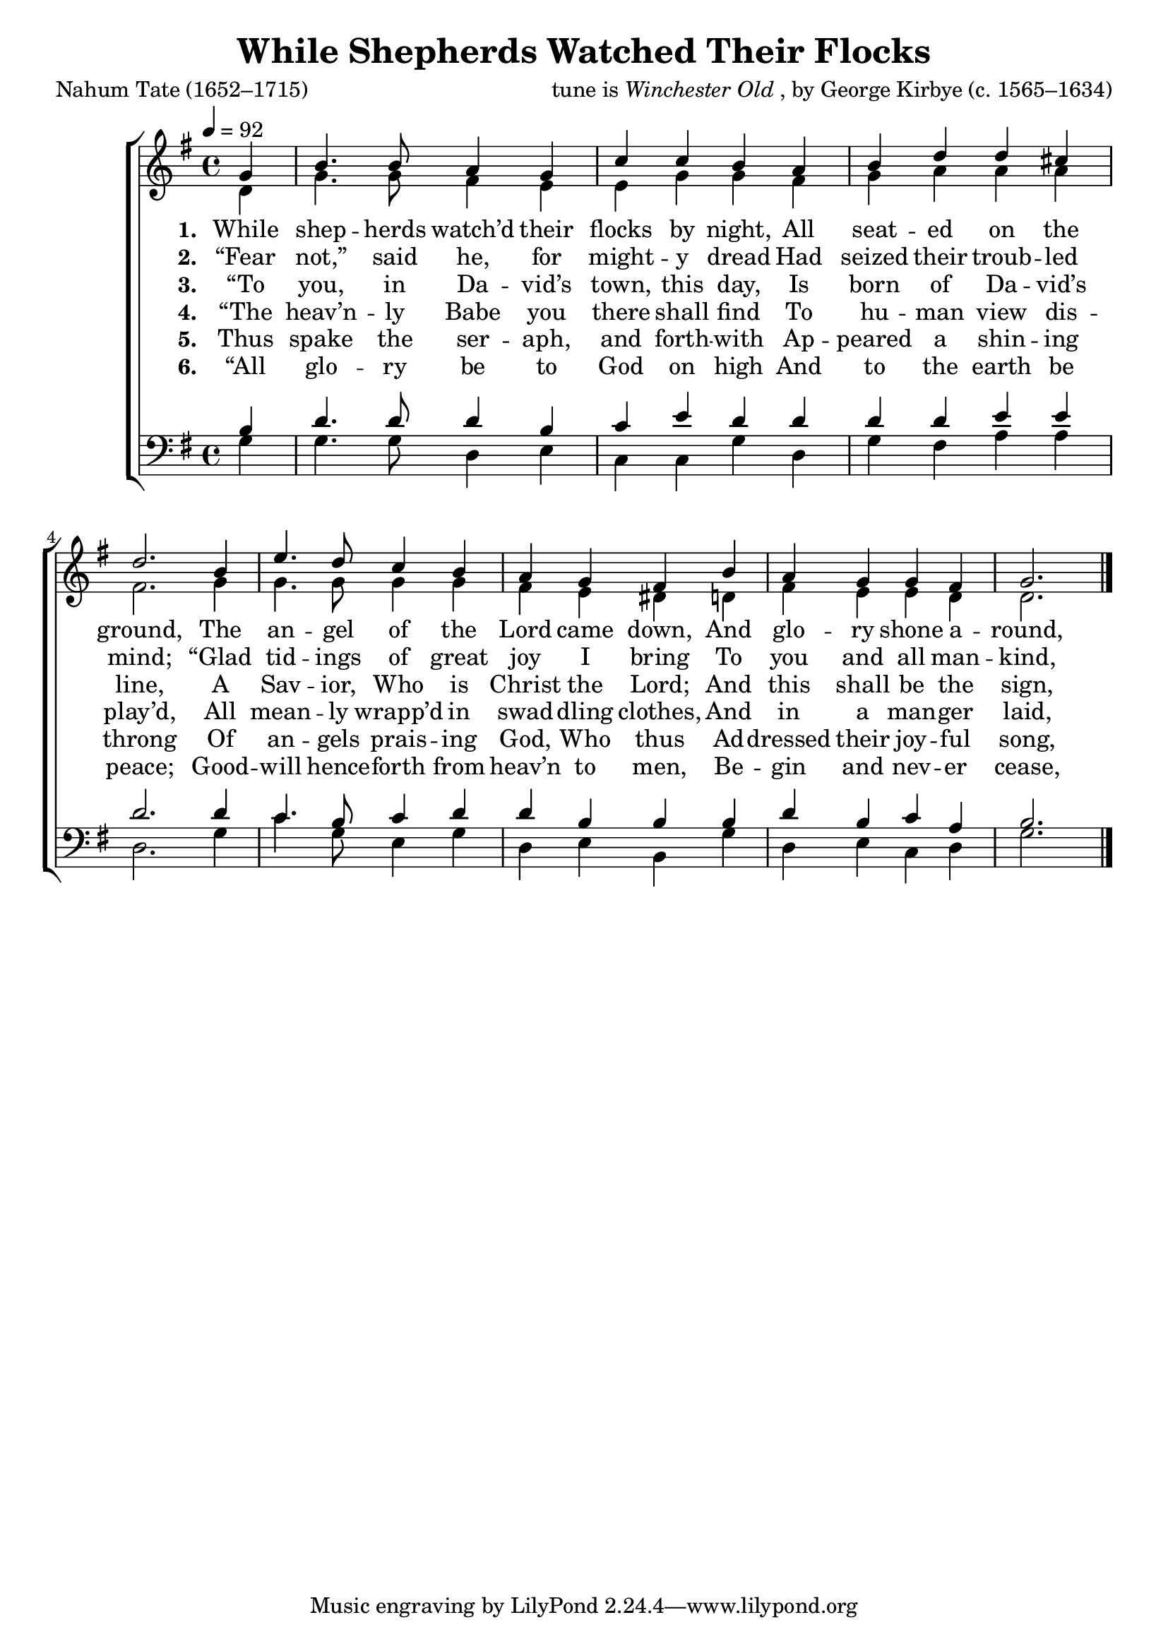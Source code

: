 ﻿\version "2.14.2"

songTitle = "While Shepherds Watched Their Flocks"
songPoet = "Nahum Tate (1652–1715)"
tuneComposer = \markup{tune is \italic{Winchester Old}, by George Kirbye (c. 1565–1634)}
tuneSource = \markup{from \italic {Church Sunday School Hymn-Book}, 1892, via \italic{HymnsAndCarolsOfChristmas.com}}

global = {
    \key g \major
    \time 4/4
    \autoBeamOff
    \tempo 4 = 92
}

sopMusic = \relative c' {
    \partial 4 g'4 |
    b4. b8 a4 g |
    c c b a |
    b d d cis |
    d2. b4 |
    e4. d8 c4 b |
    a g fis b |
    a g g fis |
    g2. \bar"|."
}

altoMusic = \relative c' {
    \partial 4 d4 |
    g4. g8 fis4 e |
    e g g fis |
    g a a a |
    fis2. g4 |
    g4. g8 g4 g |
    fis e dis d |
    fis e e d |
    d2. \bar "|."
}

tenorMusic = \relative c' {
  \partial 4 b4 |
  d4. d8 d4 b |
  c e d d |
  d d e e |
  d2. d4 |
  c4. b8 c4 d |
  d b b b |
  d b c a |
  b2. \bar "|."
}

bassMusic = \relative c {
  \partial 4 g'4 |
  g4. g8 d4 e |
  c c g' d |
  g fis a a |
  d,2. g4 |
  c4. g8 e4 g |
  d e b g' |
  d e c d |
  g2. \bar "|."
}

altoWords = \lyricmode {
  \set stanza = #"1. "
  While shep -- herds watch’d their flocks by night,
    All seat -- ed on the ground,
  The an -- gel of the Lord came down,
    And glo -- ry shone a -- round,
    And glo -- ry shone a -- round.
}
altoWordsII = \lyricmode {
  \set stanza = #"2. "
  “Fear not,” said he, for might -- y dread
    Had seized their troub -- led mind;
  “Glad tid -- ings of great joy I bring
    To you and all man -- kind,
    To you and all man -- kind.
}
altoWordsIII = \lyricmode {
  \set stanza = #"3. "
  “To you, in Da -- vid’s town, this day,
    Is born of Da -- vid’s line,
  A Sav -- ior, Who is Christ the Lord;
    And this shall be the sign,
    And this shall be the sign:
}
altoWordsIV = \lyricmode {
  \set stanza = #"4. "
  “The heav’n -- ly Babe you there shall find
    To hu -- man view dis -- play’d,
  All mean -- ly wrapp’d in swad -- dling clothes,
    And in a man -- ger laid,
    And in a man -- ger laid.”
}

altoWordsV = \lyricmode {
  \set stanza = #"5. "
  Thus spake the ser -- aph, and forth -- with
    Ap -- peared a shin -- ing throng
  Of an -- gels prais -- ing God, Who thus
    Ad -- dressed their joy -- ful song,
    Ad -- dressed their joy -- ful song:
}

altoWordsVI = \lyricmode {
  \set stanza = #"6. "
  “All glo -- ry be to God on high
    And to the earth be peace;
  Good -- will hence -- forth from heav’n to men,
    Be -- gin and nev -- er cease,
    Be -- gin and nev -- er cease.”
}

\bookpart { 
\header {
    title = \songTitle
    poet = \songPoet
    composer = \tuneComposer
    source = \tuneSource
  }

\score {
  <<
   \new ChoirStaff <<
    \new Staff = women <<
      \new Voice = "sopranos" { \voiceOne << \global \sopMusic >> }
      \new Voice = "altos" { \voiceTwo << \global \altoMusic >> }
    >>
    \new Lyrics = "altos"   \lyricsto "sopranos" \altoWords
    \new Lyrics = "altosII"   \lyricsto "sopranos" \altoWordsII
    \new Lyrics = "altosIII"   \lyricsto "sopranos" \altoWordsIII
    \new Lyrics = "altosIV"   \lyricsto "sopranos" \altoWordsIV
    \new Lyrics = "altosV"   \lyricsto "sopranos" \altoWordsV
    \new Lyrics = "altosVI"   \lyricsto "sopranos" \altoWordsVI
   \new Staff = men <<
      \clef bass
      \new Voice = "tenors" { \voiceOne << \global \tenorMusic >> }
      \new Voice = "basses" { \voiceTwo << \global \bassMusic >> }
    >>
  >>
  >>
  \layout { }
  
  \midi {
%   \set Staff.midiInstrument = "flute" 
%   \context { \Voice \remove "Dynamic_performer" }
  }
} 
}

